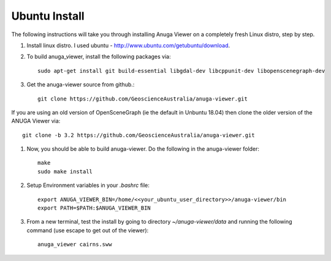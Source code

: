 
Ubuntu Install
==============


The following instructions will take you through installing Anuga Viewer on a completely fresh Linux distro, step by step.

#. Install linux distro. I used ubuntu - http://www.ubuntu.com/getubuntu/download.

#. To build anuga_viewer, install the following packages via::

	  sudo apt-get install git build-essential libgdal-dev libcppunit-dev libopenscenegraph-dev
	  
#. Get the anuga-viewer source from github.::
       
         git clone https://github.com/GeoscienceAustralia/anuga-viewer.git
	 
	 
If you are using an old version of OpenSceneGraph (ie the default in Unbuntu 18.04) then clone the older version of the ANUGA Viewer via::

	git clone -b 3.2 https://github.com/GeoscienceAustralia/anuga-viewer.git

#. Now, you should be able to build anuga-viewer. Do the following in the anuga-viewer folder::

         make
         sudo make install
      
#. Setup Environment variables in your `.bashrc` file::
    	
    	export ANUGA_VIEWER_BIN=/home/<<your_ubuntu_user_directory>>/anuga-viewer/bin
    	export PATH=$PATH:$ANUGA_VIEWER_BIN
    	
#. From a new terminal, test the install by going to directory `~/anuga-viewer/data` and running the following command  (use escape to get out of the viewer)::

	anuga_viewer cairns.sww
